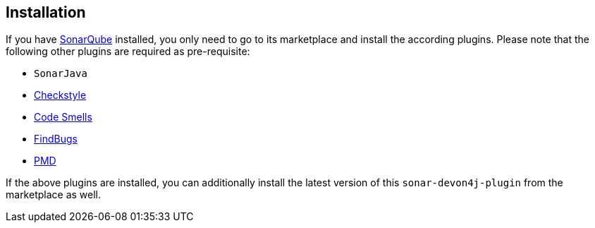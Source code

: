 == Installation

If you have https://sonarqube.org[SonarQube] installed, you only need to go to its marketplace and install the according plugins.
Please note that the following other plugins are required as pre-requisite:

* `SonarJava`
* https://github.com/checkstyle/sonar-checkstyle[Checkstyle]
* https://github.com/QualInsight/qualinsight-plugins-sonarqube-smell[Code Smells]
* https://github.com/spotbugs/sonar-findbugs[FindBugs]
* https://github.com/jensgerdes/sonar-pmd[PMD]

If the above plugins are installed, you can additionally install the latest version of this `sonar-devon4j-plugin` from the marketplace as well.
